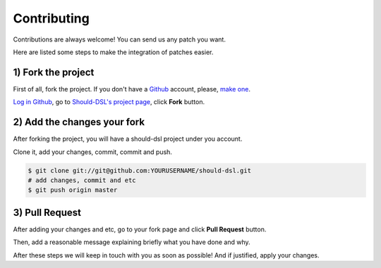 ============
Contributing
============

Contributions are always welcome! You can send us any patch you want.

Here are listed some steps to make the integration of patches easier.


1) Fork the project
====================

First of all, fork the project. If you don't have a Github_ account,
please, `make one <http://github.com/signup/free>`_.

`Log in Github <https://github.com/login>`_, go to `Should-DSL's project page`_, click **Fork** button.

2) Add the changes your fork
============================

After forking the project, you will have a should-dsl project under you account.

Clone it, add your changes, commit, commit and push.

.. code-block:: bash

    $ git clone git://git@github.com:YOURUSERNAME/should-dsl.git
    # add changes, commit and etc
    $ git push origin master

3) Pull Request
===============

After adding your changes and etc, go to your fork page and click **Pull Request** button.

Then, add a reasonable message explaining briefly what you have done and why.

After these steps we will keep in touch with you as soon as possible! And if justified, apply your changes.


.. _Should-DSL's project page: http://github.com/hugobr/should-dsl
.. _Github: http://github.com/

